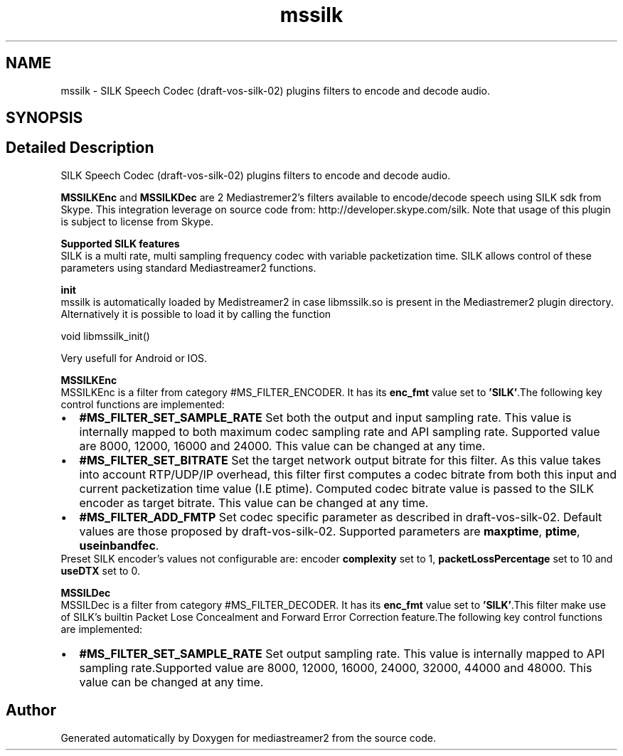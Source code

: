 .TH "mssilk" 3 "Fri Dec 15 2017" "Version 2.16.1" "mediastreamer2" \" -*- nroff -*-
.ad l
.nh
.SH NAME
mssilk \- SILK Speech Codec (draft-vos-silk-02) plugins filters to encode and decode audio\&.  

.SH SYNOPSIS
.br
.PP
.SH "Detailed Description"
.PP 
SILK Speech Codec (draft-vos-silk-02) plugins filters to encode and decode audio\&. 

\fBMSSILKEnc\fP and \fBMSSILKDec\fP are 2 Mediastremer2's filters available to encode/decode speech using SILK sdk from Skype\&. This integration leverage on source code from: http://developer.skype.com/silk\&. Note that usage of this plugin is subject to license from Skype\&. 
.br

.br
 \fB Supported SILK features\fP 
.br
 SILK is a multi rate, multi sampling frequency codec with variable packetization time\&. SILK allows control of these parameters using standard Mediastreamer2 functions\&. 
.br

.br
 \fB init\fP 
.br
 mssilk is automatically loaded by Medistreamer2 in case libmssilk\&.so is present in the Mediastremer2 plugin directory\&. Alternatively it is possible to load it by calling the function 
.PP
.nf
void libmssilk_init() 

.fi
.PP
 Very usefull for Android or IOS\&. 
.br

.br
 \fB MSSILKEnc\fP 
.br
 MSSILKEnc is a filter from category #MS_FILTER_ENCODER\&. It has its \fBenc_fmt\fP value set to \fB'SILK'\fP\&.The following key control functions are implemented: 
.br
 
.PD 0

.IP "\(bu" 2
\fB#MS_FILTER_SET_SAMPLE_RATE\fP Set both the output and input sampling rate\&. This value is internally mapped to both maximum codec sampling rate and API sampling rate\&. Supported value are 8000, 12000, 16000 and 24000\&. This value can be changed at any time\&. 
.IP "\(bu" 2
\fB#MS_FILTER_SET_BITRATE\fP Set the target network output bitrate for this filter\&. As this value takes into account RTP/UDP/IP overhead, this filter first computes a codec bitrate from both this input and current packetization time value (I\&.E ptime)\&. Computed codec bitrate value is passed to the SILK encoder as target bitrate\&. This value can be changed at any time\&. 
.IP "\(bu" 2
\fB#MS_FILTER_ADD_FMTP\fP Set codec specific parameter as described in draft-vos-silk-02\&. Default values are those proposed by draft-vos-silk-02\&. Supported parameters are \fBmaxptime\fP, \fBptime\fP, \fBuseinbandfec\fP\&. 
.PP

.br
 Preset SILK encoder's values not configurable are: encoder \fBcomplexity\fP set to 1, \fBpacketLossPercentage\fP set to 10 and \fBuseDTX\fP set to 0\&. 
.br

.br
 \fB MSSILDec\fP 
.br
 MSSILDec is a filter from category #MS_FILTER_DECODER\&. It has its \fBenc_fmt\fP value set to \fB'SILK'\fP\&.This filter make use of SILK's builtin Packet Lose Concealment and Forward Error Correction feature\&.The following key control functions are implemented: 
.br
 
.PD 0

.IP "\(bu" 2
\fB#MS_FILTER_SET_SAMPLE_RATE\fP Set output sampling rate\&. This value is internally mapped to API sampling rate\&.Supported value are 8000, 12000, 16000, 24000, 32000, 44000 and 48000\&. This value can be changed at any time\&. 
.PP

.br
 
.SH "Author"
.PP 
Generated automatically by Doxygen for mediastreamer2 from the source code\&.
